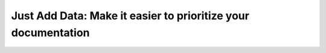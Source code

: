 Just Add Data: Make it easier to prioritize your documentation
==============================================================

.. datatemplate::
   :source: /_data/2019.portland.speakers.yaml
   :template: videos/video-detail.html
   :key: 12

